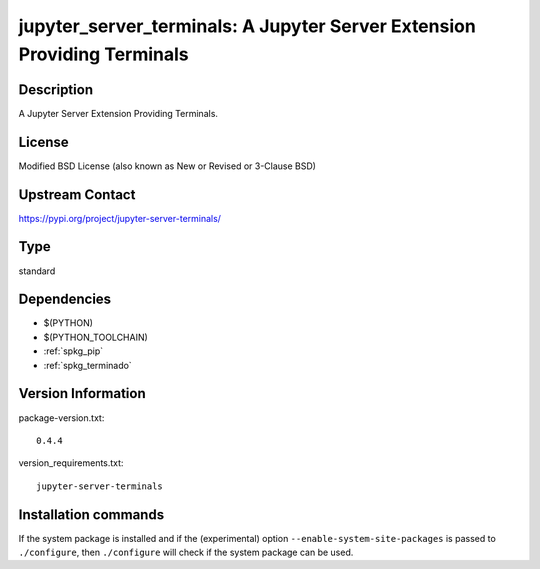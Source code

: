 .. _spkg_jupyter_server_terminals:

jupyter_server_terminals: A Jupyter Server Extension Providing Terminals
========================================================================

Description
-----------

A Jupyter Server Extension Providing Terminals.

License
-------

Modified BSD License (also known as New or Revised or 3-Clause BSD)

Upstream Contact
----------------

https://pypi.org/project/jupyter-server-terminals/



Type
----

standard


Dependencies
------------

- $(PYTHON)
- $(PYTHON_TOOLCHAIN)
- :ref:`spkg_pip`
- :ref:`spkg_terminado`

Version Information
-------------------

package-version.txt::

    0.4.4

version_requirements.txt::

    jupyter-server-terminals

Installation commands
---------------------

.. tab:: PyPI:

   .. CODE-BLOCK:: bash

       $ pip install jupyter-server-terminals

.. tab:: Sage distribution:

   .. CODE-BLOCK:: bash

       $ sage -i jupyter_server_terminals


If the system package is installed and if the (experimental) option
``--enable-system-site-packages`` is passed to ``./configure``, then 
``./configure`` will check if the system package can be used.
